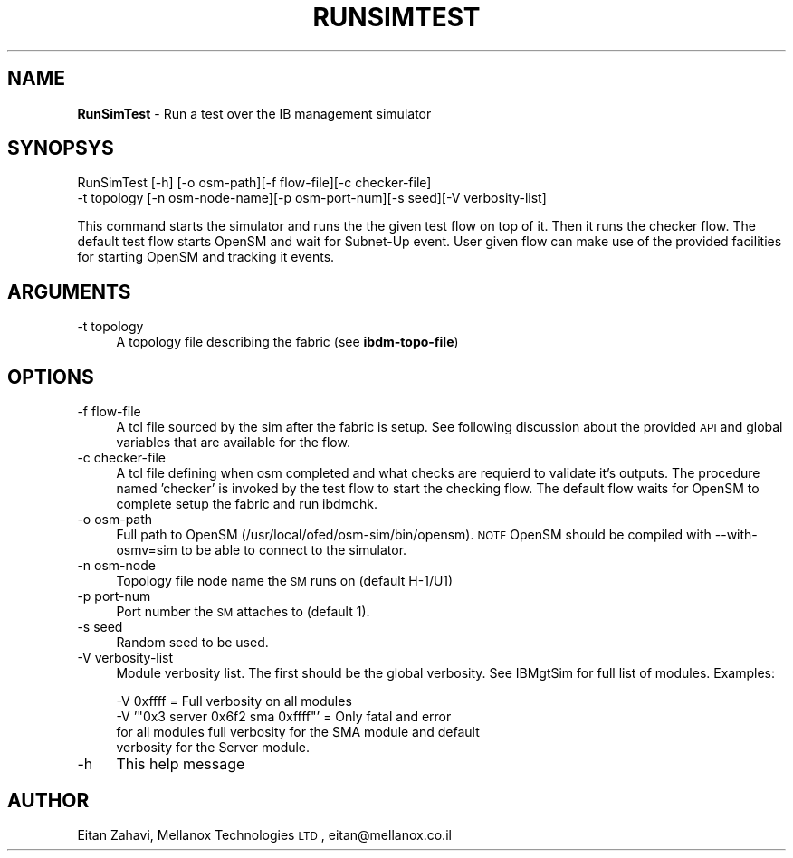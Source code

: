.\" Automatically generated by Pod::Man v1.37, Pod::Parser v1.32
.\"
.\" Standard preamble:
.\" ========================================================================
.de Sh \" Subsection heading
.br
.if t .Sp
.ne 5
.PP
\fB\\$1\fR
.PP
..
.de Sp \" Vertical space (when we can't use .PP)
.if t .sp .5v
.if n .sp
..
.de Vb \" Begin verbatim text
.ft CW
.nf
.ne \\$1
..
.de Ve \" End verbatim text
.ft R
.fi
..
.\" Set up some character translations and predefined strings.  \*(-- will
.\" give an unbreakable dash, \*(PI will give pi, \*(L" will give a left
.\" double quote, and \*(R" will give a right double quote.  | will give a
.\" real vertical bar.  \*(C+ will give a nicer C++.  Capital omega is used to
.\" do unbreakable dashes and therefore won't be available.  \*(C` and \*(C'
.\" expand to `' in nroff, nothing in troff, for use with C<>.
.tr \(*W-|\(bv\*(Tr
.ds C+ C\v'-.1v'\h'-1p'\s-2+\h'-1p'+\s0\v'.1v'\h'-1p'
.ie n \{\
.    ds -- \(*W-
.    ds PI pi
.    if (\n(.H=4u)&(1m=24u) .ds -- \(*W\h'-12u'\(*W\h'-12u'-\" diablo 10 pitch
.    if (\n(.H=4u)&(1m=20u) .ds -- \(*W\h'-12u'\(*W\h'-8u'-\"  diablo 12 pitch
.    ds L" ""
.    ds R" ""
.    ds C` ""
.    ds C' ""
'br\}
.el\{\
.    ds -- \|\(em\|
.    ds PI \(*p
.    ds L" ``
.    ds R" ''
'br\}
.\"
.\" If the F register is turned on, we'll generate index entries on stderr for
.\" titles (.TH), headers (.SH), subsections (.Sh), items (.Ip), and index
.\" entries marked with X<> in POD.  Of course, you'll have to process the
.\" output yourself in some meaningful fashion.
.if \nF \{\
.    de IX
.    tm Index:\\$1\t\\n%\t"\\$2"
..
.    nr % 0
.    rr F
.\}
.\"
.\" For nroff, turn off justification.  Always turn off hyphenation; it makes
.\" way too many mistakes in technical documents.
.hy 0
.if n .na
.\"
.\" Accent mark definitions (@(#)ms.acc 1.5 88/02/08 SMI; from UCB 4.2).
.\" Fear.  Run.  Save yourself.  No user-serviceable parts.
.    \" fudge factors for nroff and troff
.if n \{\
.    ds #H 0
.    ds #V .8m
.    ds #F .3m
.    ds #[ \f1
.    ds #] \fP
.\}
.if t \{\
.    ds #H ((1u-(\\\\n(.fu%2u))*.13m)
.    ds #V .6m
.    ds #F 0
.    ds #[ \&
.    ds #] \&
.\}
.    \" simple accents for nroff and troff
.if n \{\
.    ds ' \&
.    ds ` \&
.    ds ^ \&
.    ds , \&
.    ds ~ ~
.    ds /
.\}
.if t \{\
.    ds ' \\k:\h'-(\\n(.wu*8/10-\*(#H)'\'\h"|\\n:u"
.    ds ` \\k:\h'-(\\n(.wu*8/10-\*(#H)'\`\h'|\\n:u'
.    ds ^ \\k:\h'-(\\n(.wu*10/11-\*(#H)'^\h'|\\n:u'
.    ds , \\k:\h'-(\\n(.wu*8/10)',\h'|\\n:u'
.    ds ~ \\k:\h'-(\\n(.wu-\*(#H-.1m)'~\h'|\\n:u'
.    ds / \\k:\h'-(\\n(.wu*8/10-\*(#H)'\z\(sl\h'|\\n:u'
.\}
.    \" troff and (daisy-wheel) nroff accents
.ds : \\k:\h'-(\\n(.wu*8/10-\*(#H+.1m+\*(#F)'\v'-\*(#V'\z.\h'.2m+\*(#F'.\h'|\\n:u'\v'\*(#V'
.ds 8 \h'\*(#H'\(*b\h'-\*(#H'
.ds o \\k:\h'-(\\n(.wu+\w'\(de'u-\*(#H)/2u'\v'-.3n'\*(#[\z\(de\v'.3n'\h'|\\n:u'\*(#]
.ds d- \h'\*(#H'\(pd\h'-\w'~'u'\v'-.25m'\f2\(hy\fP\v'.25m'\h'-\*(#H'
.ds D- D\\k:\h'-\w'D'u'\v'-.11m'\z\(hy\v'.11m'\h'|\\n:u'
.ds th \*(#[\v'.3m'\s+1I\s-1\v'-.3m'\h'-(\w'I'u*2/3)'\s-1o\s+1\*(#]
.ds Th \*(#[\s+2I\s-2\h'-\w'I'u*3/5'\v'-.3m'o\v'.3m'\*(#]
.ds ae a\h'-(\w'a'u*4/10)'e
.ds Ae A\h'-(\w'A'u*4/10)'E
.    \" corrections for vroff
.if v .ds ~ \\k:\h'-(\\n(.wu*9/10-\*(#H)'\s-2\u~\d\s+2\h'|\\n:u'
.if v .ds ^ \\k:\h'-(\\n(.wu*10/11-\*(#H)'\v'-.4m'^\v'.4m'\h'|\\n:u'
.    \" for low resolution devices (crt and lpr)
.if \n(.H>23 .if \n(.V>19 \
\{\
.    ds : e
.    ds 8 ss
.    ds o a
.    ds d- d\h'-1'\(ga
.    ds D- D\h'-1'\(hy
.    ds th \o'bp'
.    ds Th \o'LP'
.    ds ae ae
.    ds Ae AE
.\}
.rm #[ #] #H #V #F C
.\" ========================================================================
.\"
.IX Title "RUNSIMTEST 1"
.TH RUNSIMTEST 1 "2008-06-16" "IBMGTSIM 1.0" "IB MANAGEMENT SIMULATOR"
.SH "NAME"
\&\fBRunSimTest\fR \- Run a test over the IB management simulator
.SH "SYNOPSYS"
.IX Header "SYNOPSYS"
RunSimTest [\-h] [\-o osm\-path][\-f flow\-file][\-c checker\-file]
   \-t topology [\-n osm\-node\-name][\-p osm\-port\-num][\-s seed][\-V verbosity\-list]
.PP
This command starts the simulator and runs the the given test flow
on top of it. Then it runs the checker flow. The default test flow starts
OpenSM and wait for Subnet-Up event. User given flow can make use of the
provided facilities for starting OpenSM and tracking it events.
.SH "ARGUMENTS"
.IX Header "ARGUMENTS"
.IP "\-t topology" 4
.IX Item "-t topology"
A topology file describing the fabric (see \fBibdm-topo-file\fR)
.SH "OPTIONS"
.IX Header "OPTIONS"
.IP "\-f flow-file" 4
.IX Item "-f flow-file"
A tcl file sourced by the sim after the fabric is setup. See following discussion about the provided \s-1API\s0 and global variables that are available for the flow.
.IP "\-c checker-file" 4
.IX Item "-c checker-file"
A tcl file defining when osm completed and what checks are requierd to validate it's outputs. The procedure named 'checker' is invoked by the test flow to start the checking flow. The default flow waits for OpenSM to complete setup the fabric and run ibdmchk.
.IP "\-o osm-path" 4
.IX Item "-o osm-path"
Full path to OpenSM (/usr/local/ofed/osm\-sim/bin/opensm). \s-1NOTE\s0 OpenSM should be compiled with \-\-with\-osmv=sim to be able to connect to the simulator.
.IP "\-n osm-node" 4
.IX Item "-n osm-node"
Topology file node name the \s-1SM\s0 runs on (default H\-1/U1)
.IP "\-p port-num" 4
.IX Item "-p port-num"
Port number the \s-1SM\s0 attaches to (default 1).
.IP "\-s seed" 4
.IX Item "-s seed"
Random seed to be used.
.IP "\-V verbosity-list" 4
.IX Item "-V verbosity-list"
Module verbosity list. The first should be the global verbosity. See IBMgtSim for full list of modules.
Examples:
.Sp
.Vb 4
\& -V 0xffff = Full verbosity on all modules
\& -V '"0x3 server 0x6f2 sma 0xffff"' = Only fatal and error
\&    for all modules full verbosity for the SMA module and default
\&    verbosity for the Server module.
.Ve
.IP "\-h" 4
.IX Item "-h"
This help message
.SH "AUTHOR"
.IX Header "AUTHOR"
Eitan Zahavi, Mellanox Technologies \s-1LTD\s0, eitan@mellanox.co.il
